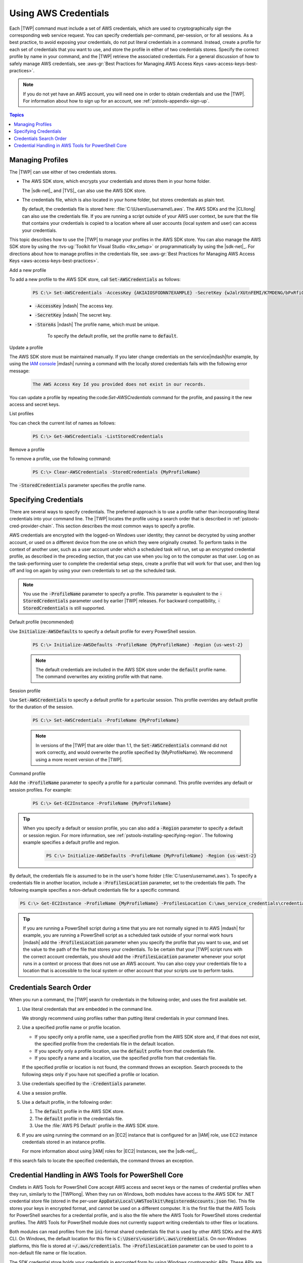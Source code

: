 .. _specifying-your-aws-credentials:

#####################
Using AWS Credentials
#####################

Each |TWP| command must include a set of AWS credentials, which are used to cryptographically sign
the corresponding web service request. You can specify credentials per-command, per-session, or for
all sessions. As a best practice, to avoid exposing your credentials, do not put literal credentials
in a command. Instead, create a profile for each set of credentials that you want to use, and store
the profile in either of two credentials stores. Specify the correct profile by name in your
command, and the |TWP| retrieve the associated credentials. For a general discussion of how to
safely manage AWS credentials, see 
:aws-gr:`Best Practices for Managing AWS Access Keys <aws-access-keys-best-practices>`.

.. note:: If you do not yet have an AWS account, you will need one in order to obtain credentials 
   and use the |TWP|. For information about how to sign up for an account, see 
   :ref:`pstools-appendix-sign-up`.


.. contents:: **Topics**
    :local:
    :depth: 1

.. _specifying-your-aws-credentials-store:

Managing Profiles
-----------------

The |TWP| can use either of two credentials stores.

* The AWS SDK store, which encrypts your credentials and stores them in your home folder.

  The |sdk-net|_ and |TVS|_ can also use the AWS SDK store.

* The credentials file, which is also located in your home folder, but stores credentials as plain
  text.

  By default, the credentials file is stored here: :file:`C:\\Users\\username\\.aws`. The AWS SDKs
  and the |CLIlong| can also use the credentials file. If you are running a script outside of your
  AWS user context, be sure that the file that contains your credentials is copied to a location
  where all user accounts (local system and user) can access your credentials.

This topic describes how to use the |TWP| to manage your profiles in the AWS SDK store. You can also
manage the AWS SDK store by using the :tvs-ug:`Toolkit for Visual Studio <tkv_setup>` or 
programmatically by using the |sdk-net|_. For directions about how to manage profiles in the 
credentials file, see :aws-gr:`Best Practices for Managing AWS Access Keys <aws-access-keys-best-practices>`.

Add a new profile

To add a new profile to the AWS SDK store, call :code:`Set-AWSCredentials` as follows:

    .. code-block:: none

        PS C:\> Set-AWSCredentials -AccessKey {AKIAIOSFODNN7EXAMPLE} -SecretKey {wJalrXUtnFEMI/K7MDENG/bPxRfiCYEXAMPLEKEY} -StoreAs {MyProfileName}

    * :code:`-AccessKey` |ndash| The access key.

    * :code:`-SecretKey` |ndash| The secret key.

    * :code:`-StoreAs` |ndash| The profile name, which must be unique.

        To specify the default profile, set the profile name to :code:`default`.


Update a profile

The AWS SDK store must be maintained manually. If you later change credentials on the
service|mdash|for example, by using the `IAM console <iam/home#s=Users>`_ |mdash| running a
command with the locally stored credentials fails with the following error message: 

    .. code-block:: none

        The AWS Access Key Id you provided does not exist in our records.

You can update a profile by repeating the:code:`Set-AWSCredentials` command for the profile, and 
passing it the new access and secret keys.

List profiles

You can check the current list of names as follows:

    .. code-block:: none

        PS C:\> Get-AWSCredentials -ListStoredCredentials

Remove a profile

To remove a profile, use the following command: 

    .. code-block:: none

        PS C:\> Clear-AWSCredentials -StoredCredentials {MyProfileName}

The :code:`-StoredCredentials` parameter specifies the profile name.


.. _specifying-your-aws-credentials-use:

Specifying Credentials
----------------------

There are several ways to specify credentials. The preferred approach is to use a profile rather
than incorporating literal credentials into your command line. The |TWP| locates the profile using a
search order that is described in :ref:`pstools-cred-provider-chain`. This section describes the
most common ways to specify a profile.

AWS credentials are encrypted with the logged-on Windows user identity; they cannot be decrypted by
using another account, or used on a different device from the one on which they were originally
created. To perform tasks in the context of another user, such as a user account under which a
scheduled task will run, set up an encrypted credential profile, as described in the preceding
section, that you can use when you log on to the computer as that user. Log on as the
task-performing user to complete the credential setup steps, create a profile that will work for
that user, and then log off and log on again by using your own credentials to set up the scheduled
task.

.. note:: You use the :code:`-ProfileName` parameter to specify a profile. This parameter is equivalent to the
   :code:`-StoredCredentials` parameter used by earlier |TWP| releases. For backward compatibility,
   :code:`-StoredCredentials` is still supported.

Default profile (recommended)

Use :code:`Initialize-AWSDefaults` to specify a default profile for every PowerShell session.

    .. code-block:: none

        PS C:\> Initialize-AWSDefaults -ProfileName {MyProfileName} -Region {us-west-2}

    .. note:: The default credentials are included in the AWS SDK store under the :code:`default` profile name.
       The command overwrites any existing profile with that name.

Session profile

Use :code:`Set-AWSCredentials` to specify a default profile for a particular session. This 
profile overrides any default profile for the duration of the session.

    .. code-block:: none

        PS C:\> Set-AWSCredentials -ProfileName {MyProfileName}

    .. note:: In versions of the |TWP| that are older than 1.1, the :code:`Set-AWSCredentials` 
       command did not work correctly, and would overwrite the profile specified by {MyProfileName}. 
       We recommend using a more recent version of the |TWP|.

Command profile

Add the :code:`-ProfileName` parameter to specify a profile for a particular command. This 
profile overrides any default or session profiles. For example: 

    .. code-block:: none

        PS C:\> Get-EC2Instance -ProfileName {MyProfileName}

.. tip:: When you specify a default or session profile, you can also add a :code:`-Region` parameter to
   specify a default or session region. For more information, see
   :ref:`pstools-installing-specifying-region`. The following example specifies a default profile
   and region.

    .. code-block:: none

       PS C:\> Initialize-AWSDefaults -ProfileName {MyProfileName} -Region {us-west-2}

By default, the credentials file is assumed to be in the user's home folder
(:file:`C:\users\username\.aws`). To specify a credentials file in another location, include a
:code:`-ProfilesLocation` parameter, set to the credentials file path. The following example
specifies a non-default credentials file for a specific command.

.. code-block:: none

   PS C:\> Get-EC2Instance -ProfileName {MyProfileName} -ProfilesLocation C:\aws_service_credentials\credentials

.. tip:: If you are running a PowerShell script during a time that you are not normally signed in to
   AWS |mdash| for example, you are running a PowerShell script as a scheduled task outside of your
   normal work hours |mdash| add the :code:`-ProfilesLocation` parameter when you specify the
   profile that you want to use, and set the value to the path of the file that stores your
   credentials. To be certain that your |TWP| script runs with the correct account credentials, you
   should add the :code:`-ProfilesLocation` parameter whenever your script runs in a context or
   process that does not use an AWS account. You can also copy your credentials file to a location
   that is accessible to the local system or other account that your scripts use to perform tasks.


.. _pstools-cred-provider-chain:

Credentials Search Order
------------------------

When you run a command, the |TWP| search for credentials in the following order, and uses the first
available set.

1. Use literal credentials that are embedded in the command line.

   We strongly recommend using profiles rather than putting literal credentials in your command
   lines.

2. Use a specified profile name or profile location.

   * If you specify only a profile name, use a specified profile from the AWS SDK store and, if that does
     not exist, the specified profile from the credentials file in the default location.

   * If you specify only a profile location, use the :code:`default` profile from that credentials file.

   * If you specify a name and a location, use the specified profile from that credentials file.

   If the specified profile or location is not found, the command throws an exception. Search
   proceeds to the following steps only if you have not specified a profile or location.

3. Use credentials specified by the :code:`-Credentials` parameter.

4. Use a session profile.

5. Use a default profile, in the following order:

   1. The :code:`default` profile in the AWS SDK store.

   2. The :code:`default` profile in the credentials file.

   3. Use the :file:`AWS PS Default` profile in the AWS SDK store.

6. If you are using running the command on an |EC2| instance that is configured for an |IAM| role, use
   EC2 instance credentials stored in an instance profile.

   For more information about using |IAM| roles for |EC2| Instances, see the |sdk-net|_.

If this search fails to locate the specified credentials, the command throws an exception.

Credential Handling in AWS Tools for PowerShell Core
----------------------------------------------------

Cmdlets in AWS Tools for PowerShell Core accept AWS access and secret keys or the names of credential profiles when they run, similarly to the |TWPlong|. When they run on Windows, both modules have access to the AWS SDK for .NET credential store file (stored in the per-user :code:`AppData\Local\AWSToolkit\RegisteredAccounts.json` file). This file stores your keys in encrypted format, and cannot be used on a different computer. It is the first file that the AWS Tools for PowerShell searches for a credential profile, and is also the file where the AWS Tools for PowerShell stores credential profiles. The AWS Tools for PowerShell module does not currently support writing credentials to other files or locations.

Both modules can read profiles from the :code:`ini`-format shared credentials file that is used by other AWS SDKs and the AWS CLI. On Windows, the default location for this file is :code:`C:\Users\<userid>\.aws\credentials`. On non-Windows platforms, this file is stored at :code:`~/.aws/credentials`. The :code:`-ProfilesLocation` parameter can be used to point to a non-default file name or file location.

The SDK credential store holds your credentials in encrypted form by using Windows cryptographic APIs. These APIs are not available on other platforms, so the AWS Tools for PowerShell Core module uses the :code:`ini`-format shared credentials file exclusively, and supports writing new credential profiles to the shared credential file. This support is slated for a future release of the AWS Tools for Windows PowerShell.

The following examples that use the :code:`Set-AWSCredentials` cmdlet show the options for handling credential profiles on Windows with either the :guilabel:`AWSPowerShell` or :guilabel:`AWSPowerShell.NetCore` modules:

    .. code-block:: none
	# Writes a new (or updates existing) profile with name "myProfileName"
	# in the encrypted SDK store file
	Set-AWSCredentials -AccessKey akey -SecretKey skey -StoreAs myProfileName
	# Checks the encrypted SDK credential store for the profile and then
	# falls back to the shared credentials file in the default location
	Set-AWSCredentials -ProfileName myProfileName
	# Bypasses the encrypted SDK credential store and attempts to load the
	# profile from the ini-format credentials file "mycredentials" in the
	# folder C:\MyCustomPath
	Set-AWSCredentials -ProfileName myProfileName -ProfilesLocation C:\MyCustomPath\mycredentials
	

The following examples show the behavior of the :guilabel:`AWSPowerShell.NetCore` module on the Linux or Mac OS X operating systems:

    .. code-block:: none
	# Writes a new (or updates existing) profile with name "myProfileName"
	# in the default shared credentials file ~/.aws/credentials
	Set-AWSCredentials -AccessKey akey -SecretKey skey -StoreAs myProfileName
	# Writes a new (or updates existing) profile with name "myProfileName"
	# into an ini-format credentials file "~/mycustompath/mycredentials"
	Set-AWSCredentials -AccessKey akey -SecretKey skey -StoreAs myProfileName -ProfilesLocation ~/mycustompath/mycredentials
	# Reads the default shared credential file looking for the profile "myProfileName"
	Set-AWSCredentials -ProfileName myProfileName
	# Reads the specified credential file looking for the profile "myProfileName"
	Set-AWSCredentials -ProfileName myProfileName -ProfilesLocation ~/mycustompath/mycredentials
	


